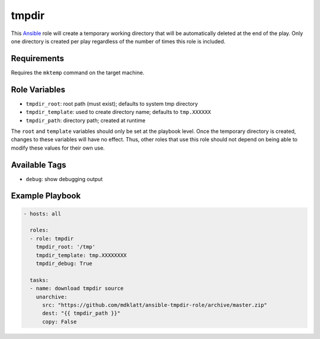 ..  README for the tmpdir Ansible role.

======
tmpdir 
======
..  |travis.png| image:: https://travis-ci.org/mdklatt/ansible-tmpdir-role.png?branch=master
    :alt: Travis CI build status
    :target: `travis`_
..  _travis: https://travis-ci.org/mdklatt/ansible-tmpdir-role
..  _Ansible: http://docs.ansible.com/ansible

|travis.png|

This `Ansible`_ role will create a temporary working directory that will be
automatically deleted at the end of the play. Only one directory is created
per play regardless of the number of times this role is included.


Requirements
============
Requires the ``mktemp`` command on the target machine.


Role Variables
==============
- ``tmpdir_root``: root path (must exist); defaults to system tmp directory
- ``tmpdir_template``: used to create directory name; defaults to ``tmp.XXXXXX``
- ``tmpdir_path``: directory path; created at runtime

The ``root`` and ``template`` variables should only be set at the playbook
level. Once the temporary directory is created, changes to these variables will
have no effect. Thus, other roles that use this role should not depend on being
able to modify these values for their own use.


Available Tags
==============
- ``debug``: show debugging output


Example Playbook
================
..  code::

    - hosts: all
      
      roles:
      - role: tmpdir
        tmpdir_root: '/tmp'
        tmpdir_template: tmp.XXXXXXXX
        tmpdir_debug: True
      
      tasks:
      - name: download tmpdir source
        unarchive:
          src: "https://github.com/mdklatt/ansible-tmpdir-role/archive/master.zip"
          dest: "{{ tmpdir_path }}"
          copy: False
